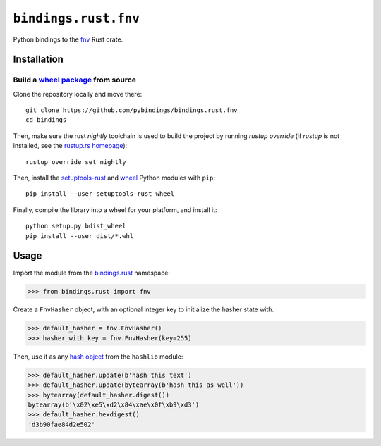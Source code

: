 ``bindings.rust.fnv``
=====================

|Source| |Travis| |Codecov| |Crate|

.. |Source| image:: https://img.shields.io/badge/source-GitHub-303030.svg?style=flat-square
   :target: https://github.com/pybindings/bindings.rust.fnv

.. |Travis| image:: https://img.shields.io/travis/pybindings/bindings.rust.fnv/master.svg?style=flat-square
   :target: https://travis-ci.org/pybindings/bindings.rust.fnv

.. |Codecov| image:: https://img.shields.io/codecov/c/github/pybindings/bindings.rust.fnv/master.svg?style=flat-square
   :target: https://codecov.io/gh/pybindings/bindings.rust.fnv

.. |Crate| image:: https://img.shields.io/crates/v/fnv.svg?style=flat-square
   :target: https://crates.io/crates/fnv

Python bindings to the `fnv <https://crates.io/crates/fnv>`_ Rust crate.

Installation
------------

Build a `wheel package <https://wheel.rtfd.io>`_ from source
^^^^^^^^^^^^^^^^^^^^^^^^^^^^^^^^^^^^^^^^^^^^^^^^^^^^^^^^^^^^

Clone the repository locally and move there::

  git clone https://github.com/pybindings/bindings.rust.fnv
  cd bindings

Then, make sure the rust *nightly* toolchain is used to build the project
by running `rustup override` (if `rustup` is not installed, see the
`rustup.rs homepage <https://github.com/rust-lang-nursery/rustup.rs>`_)::

  rustup override set nightly

Then, install the `setuptools-rust <https://pypi.python.org/pypi/setuptools-rust>`_
and `wheel <https://pypi.python.org/pypi/wheel>`_ Python modules with
``pip``::

  pip install --user setuptools-rust wheel

Finally, compile the library into a wheel for your platform,
and install it::

  python setup.py bdist_wheel
  pip install --user dist/*.whl



Usage
-----

Import the module from the `bindings.rust <https://pypi.python.org/pypi/bindings.rust>`_
namespace:

.. code-block:: python

   >>> from bindings.rust import fnv

Create a ``FnvHasher`` object, with an optional integer key to initialize
the hasher state with.

.. code-block:: python

   >>> default_hasher = fnv.FnvHasher()
   >>> hasher_with_key = fnv.FnvHasher(key=255)

Then, use it as any `hash object <https://docs.python.org/3/library/hashlib.html#hash-algorithms>`_
from the ``hashlib`` module:

.. code-block:: python

  >>> default_hasher.update(b'hash this text')
  >>> default_hasher.update(bytearray(b'hash this as well'))
  >>> bytearray(default_hasher.digest())
  bytearray(b'\x02\xe5\xd2\x84\xae\x0f\xb9\xd3')
  >>> default_hasher.hexdigest()
  'd3b90fae84d2e502'
